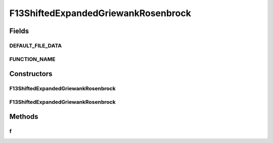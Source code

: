 .. java:import:: org.uma.jmetal.util JMetalException

F13ShiftedExpandedGriewankRosenbrock
====================================

.. java:package:: org.uma.jmetal.problem.singleobjective.cec2005competitioncode
   :noindex:

.. java:type:: public class F13ShiftedExpandedGriewankRosenbrock extends TestFunc

Fields
------
DEFAULT_FILE_DATA
^^^^^^^^^^^^^^^^^

.. java:field:: public static final String DEFAULT_FILE_DATA
   :outertype: F13ShiftedExpandedGriewankRosenbrock

FUNCTION_NAME
^^^^^^^^^^^^^

.. java:field:: public static final String FUNCTION_NAME
   :outertype: F13ShiftedExpandedGriewankRosenbrock

Constructors
------------
F13ShiftedExpandedGriewankRosenbrock
^^^^^^^^^^^^^^^^^^^^^^^^^^^^^^^^^^^^

.. java:constructor:: public F13ShiftedExpandedGriewankRosenbrock(int dimension, double bias) throws JMetalException
   :outertype: F13ShiftedExpandedGriewankRosenbrock

F13ShiftedExpandedGriewankRosenbrock
^^^^^^^^^^^^^^^^^^^^^^^^^^^^^^^^^^^^

.. java:constructor:: public F13ShiftedExpandedGriewankRosenbrock(int dimension, double bias, String file_data) throws JMetalException
   :outertype: F13ShiftedExpandedGriewankRosenbrock

Methods
-------
f
^

.. java:method:: public double f(double[] x)
   :outertype: F13ShiftedExpandedGriewankRosenbrock

